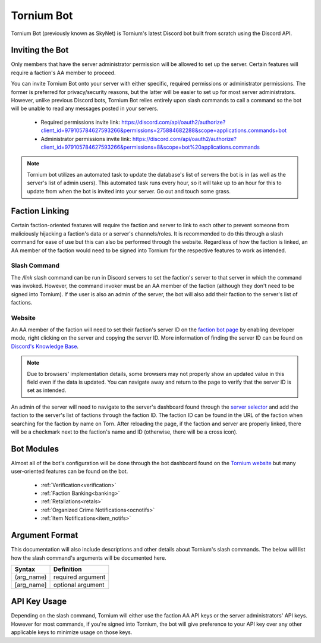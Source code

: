 .. _bot:

Tornium Bot
===========
Tornium Bot (previously known as SkyNet) is Tornium's latest Discord bot built from scratch using the Discord API.

Inviting the Bot
----------------
Only members that have the server administrator permission will be allowed to set up the server. Certain features will require a faction's AA member to proceed.

You can invite Tornium Bot onto your server with either specific, required permissions or administrator permissions. The former is preferred for privacy/security reasons, but the latter will be easier to set up for most server administrators. However, unlike previous Discord bots, Tornium Bot relies entirely upon slash commands to call a command so the bot will be unable to read any messages posted in your servers.

 * Required permissions invite link: `<https://discord.com/api/oauth2/authorize?client_id=979105784627593266&permissions=275884682288&scope=applications.commands+bot>`_
 * Administrator permissions invite link: `<https://discord.com/api/oauth2/authorize?client_id=979105784627593266&permissions=8&scope=bot%20applications.commands>`_

.. note::
    Tornium bot utilizes an automated task to update the database's list of servers the bot is in (as well as the server's list of admin users). This automated task runs every hour, so it will take up to an hour for this to update from when the bot is invited into your server. Go out and touch some grass.

Faction Linking
---------------
Certain faction-oriented features will require the faction and server to link to each other to prevent someone from maliciously hijacking a faction's data or a server's channels/roles. It is recommended to do this through a slash command for ease of use but this can also be performed through the website. Regardless of how the faction is linked, an AA member of the faction would need to be signed into Tornium for the respective features to work as intended.

Slash Command
`````````````
The `/link` slash command can be run in Discord servers to set the faction's server to that server in which the command was invoked. However, the command invoker must be an AA member of the faction (although they don't need to be signed into Tornium). If the user is also an admin of the server, the bot will also add their faction to the server's list of factions.

Website
```````
An AA member of the faction will need to set their faction's server ID on the `faction bot page <https://tornium.com/faction/bot>`_ by enabling developer mode, right clicking on the server and copying the server ID. More information of finding the server ID can be found on `Discord's Knowledge Base <#>`_.

.. note::
   Due to browsers' implementation details, some browsers may not properly show an updated value in this field even if the data is updated. You can navigate away and return to the page to verify that the server ID is set as intended.

An admin of the server will need to navigate to the server's dashboard found through the `server selector <https://tornium.com/bot/dashboard>`_ and add the faction to the server's list of factions through the faction ID. The faction ID can be found in the URL of the faction when searching for the faction by name on Torn. After reloading the page, if the faction and server are properly linked, there will be a checkmark next to the faction's name and ID (otherwise, there will be a cross icon).

Bot Modules
-----------
Almost all of the bot's configuration will be done through the bot dashboard found on the `Tornium website <https://tornium.com/bot/dashboard>`_ but many user-oriented features can be found on the bot.

 * :ref:`Verification<verification>`
 * :ref:`Faction Banking<banking>`
 * :ref:`Retaliations<retals>`
 * :ref:`Organized Crime Notifications<ocnotifs>`
 * :ref:`Item Notifications<item_notifs>`

Argument Format
--------------
This documentation will also include descriptions and other details about Tornium's slash commands. The below will list how the slash command's arguments will be documented here.

.. list-table::
    :header-rows: 1

    * - Syntax
      - Definition
    * - (arg_name)
      - required argument
    * - [arg_name]
      - optional argument

API Key Usage
-------------
Depending on the slash command, Tornium will either use the faction AA API keys or the server administrators' API keys. However for most commands, if you're signed into Tornium, the bot will give preference to your API key over any other applicable keys to minimize usage on those keys.
